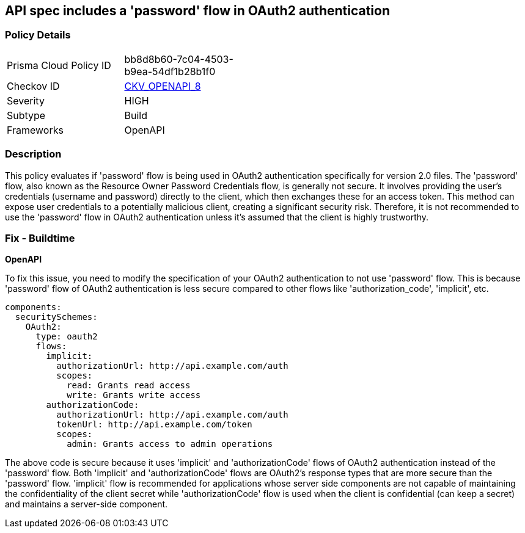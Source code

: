 == API spec includes a 'password' flow in OAuth2 authentication

=== Policy Details

[width=45%]
[cols="1,1"]
|===
|Prisma Cloud Policy ID
| bb8d8b60-7c04-4503-b9ea-54df1b28b1f0

|Checkov ID
| https://github.com/bridgecrewio/checkov/blob/main/checkov/openapi/checks/resource/v2/Oauth2SecurityPasswordFlow.py[CKV_OPENAPI_8]

|Severity
|HIGH

|Subtype
|Build

|Frameworks
|OpenAPI

|===

=== Description

This policy evaluates if 'password' flow is being used in OAuth2 authentication specifically for version 2.0 files. The 'password' flow, also known as the Resource Owner Password Credentials flow, is generally not secure. It involves providing the user's credentials (username and password) directly to the client, which then exchanges these for an access token. This method can expose user credentials to a potentially malicious client, creating a significant security risk. Therefore, it is not recommended to use the 'password' flow in OAuth2 authentication unless it's assumed that the client is highly trustworthy.

=== Fix - Buildtime

*OpenAPI*

To fix this issue, you need to modify the specification of your OAuth2 authentication to not use 'password' flow. This is because 'password' flow of OAuth2 authentication is less secure compared to other flows like 'authorization_code', 'implicit', etc.

[source,yaml]
----
components:
  securitySchemes:
    OAuth2:
      type: oauth2
      flows:
        implicit:
          authorizationUrl: http://api.example.com/auth
          scopes:
            read: Grants read access
            write: Grants write access
        authorizationCode:
          authorizationUrl: http://api.example.com/auth
          tokenUrl: http://api.example.com/token
          scopes:
            admin: Grants access to admin operations
----

The above code is secure because it uses 'implicit' and 'authorizationCode' flows of OAuth2 authentication instead of the 'password' flow. Both 'implicit' and 'authorizationCode' flows are OAuth2's response types that are more secure than the 'password' flow. 'implicit' flow is recommended for applications whose server side components are not capable of maintaining the confidentiality of the client secret while 'authorizationCode' flow is used when the client is confidential (can keep a secret) and maintains a server-side component.

